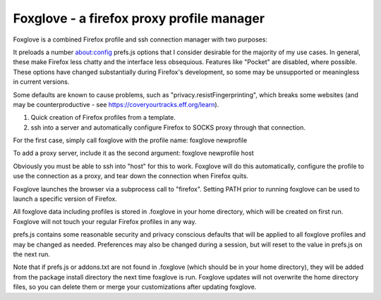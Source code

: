 Foxglove - a firefox proxy profile manager
==========================================

Foxglove is a combined Firefox profile and ssh connection manager with two purposes:

It preloads a number about:config prefs.js options that I consider desirable
for the majority of my use cases. In general, these make Firefox less chatty
and the interface less obsequious. Features like "Pocket" are disabled, where
possible. These options have changed substantially during Firefox's
development, so some may be unsupported or meaningless in current versions.

Some defaults are known to cause problems, such as
"privacy.resistFingerprinting", which breaks some websites (and may be
counterproductive - see https://coveryourtracks.eff.org/learn).

1. Quick creation of Firefox profiles from a template.

2. ssh into a server and automatically configure Firefox to SOCKS
   proxy through that connection.

For the first case, simply call foxglove with the profile name: foxglove
newprofile

To add a proxy server, include it as the second argument: foxglove newprofile host

Obviously you must be able to ssh into "host" for this to work. Foxglove will
do this automatically, configure the profile to use the connection as a proxy,
and tear down the connection when Firefox quits.

Foxglove launches the browser via a subprocess call to "firefox". Setting PATH
prior to running foxglove can be used to launch a specific version of Firefox.

All foxglove data including profiles is stored in .foxglove in your home
directory, which will be created on first run. Foxglove will not touch your
regular Firefox profiles in any way.

prefs.js contains some reasonable security and privacy conscious defaults that
will be applied to all foxglove profiles and may be changed as needed.
Preferences may also be changed during a session, but will reset to the value
in prefs.js on the next run.

Note that if prefs.js or addons.txt are not found in .foxglove (which should be
in your home directory), they will be added from the package install directory
the next time foxglove is run. Foxglove updates will not overwrite the home
directory files, so you can delete them or merge your customizations after
updating foxglove.
